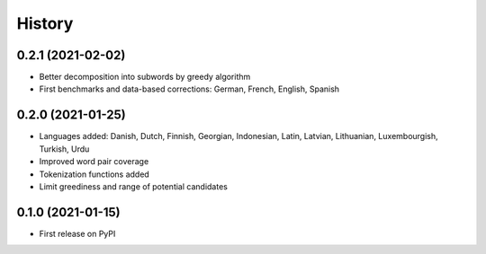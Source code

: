 =======
History
=======


0.2.1 (2021-02-02)
------------------

* Better decomposition into subwords by greedy algorithm
* First benchmarks and data-based corrections: German, French, English, Spanish


0.2.0 (2021-01-25)
------------------

* Languages added: Danish, Dutch, Finnish, Georgian, Indonesian, Latin, Latvian, Lithuanian, Luxembourgish, Turkish, Urdu
* Improved word pair coverage
* Tokenization functions added
* Limit greediness and range of potential candidates


0.1.0 (2021-01-15)
------------------

* First release on PyPI
